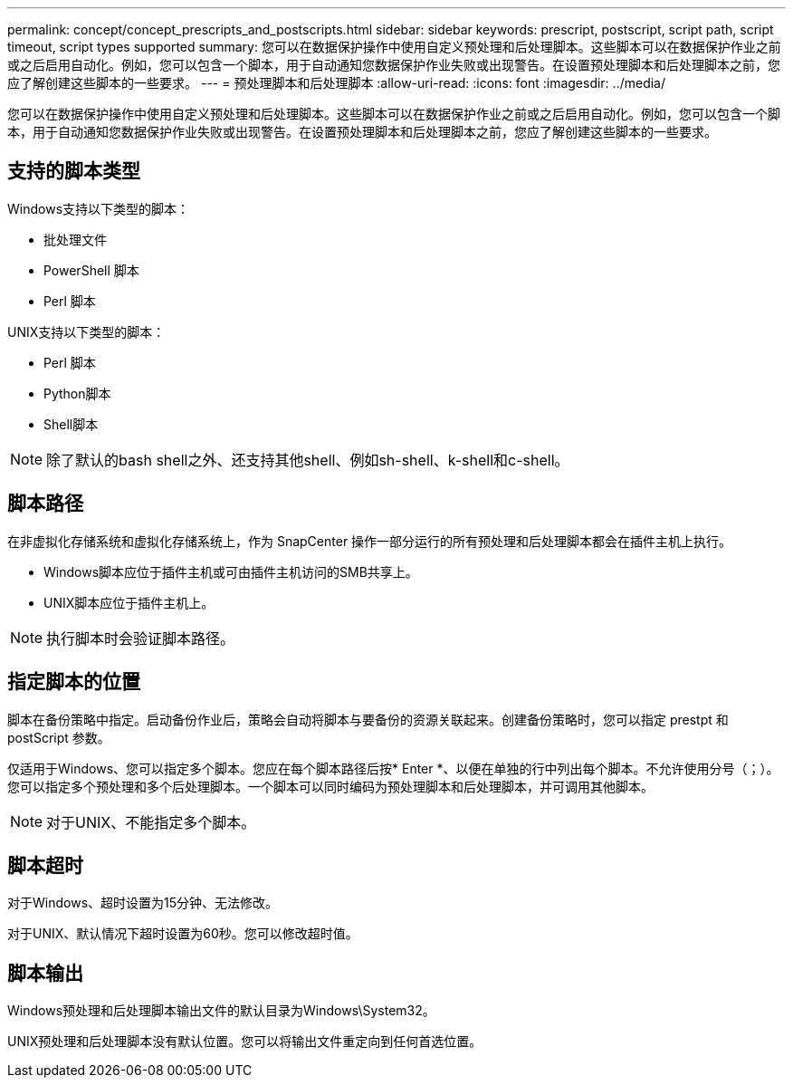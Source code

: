 ---
permalink: concept/concept_prescripts_and_postscripts.html 
sidebar: sidebar 
keywords: prescript, postscript, script path, script timeout, script types supported 
summary: 您可以在数据保护操作中使用自定义预处理和后处理脚本。这些脚本可以在数据保护作业之前或之后启用自动化。例如，您可以包含一个脚本，用于自动通知您数据保护作业失败或出现警告。在设置预处理脚本和后处理脚本之前，您应了解创建这些脚本的一些要求。 
---
= 预处理脚本和后处理脚本
:allow-uri-read: 
:icons: font
:imagesdir: ../media/


[role="lead"]
您可以在数据保护操作中使用自定义预处理和后处理脚本。这些脚本可以在数据保护作业之前或之后启用自动化。例如，您可以包含一个脚本，用于自动通知您数据保护作业失败或出现警告。在设置预处理脚本和后处理脚本之前，您应了解创建这些脚本的一些要求。



== 支持的脚本类型

Windows支持以下类型的脚本：

* 批处理文件
* PowerShell 脚本
* Perl 脚本


UNIX支持以下类型的脚本：

* Perl 脚本
* Python脚本
* Shell脚本



NOTE: 除了默认的bash shell之外、还支持其他shell、例如sh-shell、k-shell和c-shell。



== 脚本路径

在非虚拟化存储系统和虚拟化存储系统上，作为 SnapCenter 操作一部分运行的所有预处理和后处理脚本都会在插件主机上执行。

* Windows脚本应位于插件主机或可由插件主机访问的SMB共享上。
* UNIX脚本应位于插件主机上。



NOTE: 执行脚本时会验证脚本路径。



== 指定脚本的位置

脚本在备份策略中指定。启动备份作业后，策略会自动将脚本与要备份的资源关联起来。创建备份策略时，您可以指定 prestpt 和 postScript 参数。

仅适用于Windows、您可以指定多个脚本。您应在每个脚本路径后按* Enter *、以便在单独的行中列出每个脚本。不允许使用分号（；）。您可以指定多个预处理和多个后处理脚本。一个脚本可以同时编码为预处理脚本和后处理脚本，并可调用其他脚本。


NOTE: 对于UNIX、不能指定多个脚本。



== 脚本超时

对于Windows、超时设置为15分钟、无法修改。

对于UNIX、默认情况下超时设置为60秒。您可以修改超时值。



== 脚本输出

Windows预处理和后处理脚本输出文件的默认目录为Windows\System32。

UNIX预处理和后处理脚本没有默认位置。您可以将输出文件重定向到任何首选位置。

